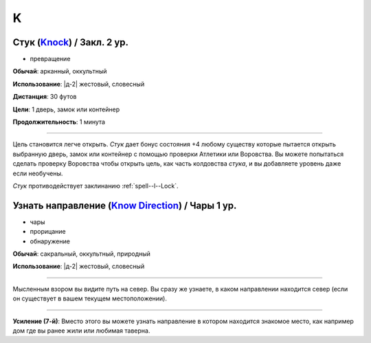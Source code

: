 K
~~~~~~~~

.. _spell--k--Knock:

Стук (`Knock <http://2e.aonprd.com/Spells.aspx?ID=168>`_) / Закл. 2 ур.
""""""""""""""""""""""""""""""""""""""""""""""""""""""""""""""""""""""""""""""""""""""""""

- превращение

**Обычай**: арканный, оккультный

**Использование**: |д-2| жестовый, словесный

**Дистанция**: 30 футов

**Цели**: 1 дверь, замок или контейнер

**Продолжительность**: 1 минута

----------

Цель становится легче открыть.
*Стук* дает бонус состояния +4 любому существу которые пытается открыть выбранную дверь, замок или контейнер с помощью проверки Атлетики или Воровства.
Вы можете попытаться сделать проверку Воровства чтобы открыть цель, как часть колдовства *стука*, и вы добавляете уровень даже если необучены.

*Стук* противодействует заклинанию :ref:`spell--l--Lock`.



.. _spell--k--Know-Direction:

Узнать направление (`Know Direction <http://2e.aonprd.com/Spells.aspx?ID=169>`_) / Чары 1 ур.
"""""""""""""""""""""""""""""""""""""""""""""""""""""""""""""""""""""""""""""""""""""""""""""""

- чары
- прорицание
- обнаружение

**Обычай**: сакральный, оккультный, природный

**Использование**: |д-2| жестовый, словесный

--------------------------------------------------

Мысленным взором вы видите путь на север.
Вы сразу же узнаете, в каком направлении находится север (если он существует в вашем текущем местоположении).

--------------------------------------------------

**Усиление (7-й)**: Вместо этого вы можете узнать направление в котором находится знакомое место, как например дом где вы ранее жили или любимая таверна.
